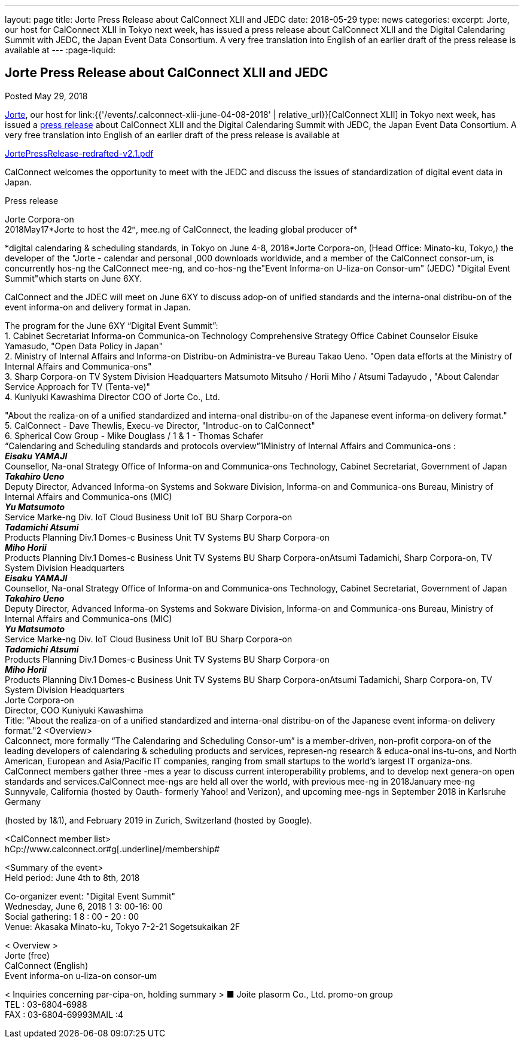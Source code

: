 ---
layout: page
title: Jorte Press Release about CalConnect XLII and JEDC
date: 2018-05-29
type: news
categories:
excerpt: Jorte, our host for CalConnect XLII in Tokyo next week, has issued a press release about CalConnect XLII and the Digital Calendaring Summit with JEDC, the Japan Event Data Consortium. A very free translation into English of an earlier draft of the press release is available at
---
:page-liquid:

== Jorte Press Release about CalConnect XLII and JEDC

Posted May 29, 2018

http://www.jorte.com/en[Jorte], our host for link:{{'/events/.calconnect-xlii-june-04-08-2018' | relative_url}}[CalConnect XLII] in Tokyo next week, has issued a https://news.biglobe.ne.jp/economy/0528/atp_180528_0139083724.html[press release] about CalConnect XLII and the Digital Calendaring Summit with JEDC, the Japan Event Data Consortium. A very free translation into English of an earlier draft of the press release is available at

https://www.calconnect.org/sites/default/files/media/JortePressRelease-redrafted-v2.1.pdf[JortePressRelease-redrafted-v2.1.pdf]



CalConnect welcomes the opportunity to meet with the JEDC and discuss the issues of standardization of digital event data in Japan.

Press release

Jorte Corpora-on +
2018May17*Jorte to host the 42ⁿ, mee.ng of CalConnect, the leading global
producer of*

*digital calendaring & scheduling standards, in Tokyo on June 4-8, 2018*Jorte Corpora-on, (Head Office: Minato-ku, Tokyo,) the developer of the
"Jorte - calendar and personal ,000 downloads worldwide, and a member of
the CalConnect consor-um, is concurrently hos-ng the CalConnect mee-ng,
and co-hos-ng the"Event Informa-on U-liza-on Consor-um" (JEDC) "Digital
Event Summit"which starts on June 6XY.

CalConnect and the JDEC will meet on June 6XY to discuss adop-on of
unified standards and the interna-onal distribu-on of the event
informa-on and delivery format in Japan.

The program for the June 6XY “Digital Event Summit”: +
1. Cabinet Secretariat Informa-on Communica-on Technology Comprehensive
Strategy Office Cabinet Counselor Eisuke Yamasudo, "Open Data Policy in
Japan" +
2. Ministry of Internal Affairs and Informa-on Distribu-on Administra-ve
Bureau Takao Ueno. "Open data efforts at the Ministry of Internal
Affairs and Communica-ons" +
3. Sharp Corpora-on TV System Division Headquarters Matsumoto Mitsuho /
Horii Miho / Atsumi Tadayudo , "About Calendar Service Approach for TV
(Tenta-ve)" +
4. Kuniyuki Kawashima Director COO of Jorte Co., Ltd.

"About the realiza-on of a unified standardized and interna-onal
distribu-on of the Japanese event informa-on delivery format." +
5. CalConnect - Dave Thewlis, Execu-ve Director, "Introduc-on to
CalConnect" +
6. Spherical Cow Group - Mike Douglass / 1 & 1 - Thomas Schafer +
“Calendaring and Scheduling standards and protocols overview”1Ministry of Internal Affairs and Communica-ons : +
*_Eisaku YAMAJI_* +
Counsellor, Na-onal Strategy Office of Informa-on and Communica-ons
Technology, Cabinet Secretariat, Government of Japan +
*_Takahiro Ueno_* +
Deputy Director, Advanced Informa-on Systems and Sokware Division,
Informa-on and Communica-ons Bureau, Ministry of Internal Affairs and
Communica-ons (MIC) +
*_Yu Matsumoto_* +
Service Marke-ng Div. IoT Cloud Business Unit IoT BU Sharp Corpora-on +
*_Tadamichi Atsumi_* +
Products Planning Div.1 Domes-c Business Unit TV Systems BU Sharp
Corpora-on +
*_Miho Horii_* +
Products Planning Div.1 Domes-c Business Unit TV Systems BU Sharp
Corpora-onAtsumi Tadamichi, Sharp Corpora-on, TV System Division
Headquarters +
*_Eisaku YAMAJI_* +
Counsellor, Na-onal Strategy Office of Informa-on and Communica-ons
Technology, Cabinet Secretariat, Government of Japan +
*_Takahiro Ueno_* +
Deputy Director, Advanced Informa-on Systems and Sokware Division,
Informa-on and Communica-ons Bureau, Ministry of Internal Affairs and
Communica-ons (MIC) +
*_Yu Matsumoto_* +
Service Marke-ng Div. IoT Cloud Business Unit IoT BU Sharp Corpora-on +
*_Tadamichi Atsumi_* +
Products Planning Div.1 Domes-c Business Unit TV Systems BU Sharp
Corpora-on +
*_Miho Horii_* +
Products Planning Div.1 Domes-c Business Unit TV Systems BU Sharp
Corpora-onAtsumi Tadamichi, Sharp Corpora-on, TV System Division
Headquarters +
Jorte Corpora-on +
Director, COO Kuniyuki Kawashima +
Title: "About the realiza-on of a unified standardized and interna-onal
distribu-on of the Japanese event informa-on delivery format."2 <Overview> +
Calconnect, more formally “The Calendaring and Scheduling Consor-um” is
a member-driven, non-profit corpora-on of the leading developers of
calendaring & scheduling products and services, represen-ng research &
educa-onal ins-tu-ons, and North American, European and Asia/Pacific IT
companies, ranging from small startups to the world’s largest IT
organiza-ons. CalConnect members gather three -mes a year to discuss
current interoperability problems, and to develop next genera-on open
standards and services.CalConnect mee-ngs are held all over the world, with previous mee-ng in
2018January mee-ng Sunnyvale, California (hosted by Oauth- formerly Yahoo! and Verizon), and upcoming mee-ngs in September 2018 in Karlsruhe Germany

(hosted by 1&1), and February 2019 in Zurich, Switzerland (hosted by
Google).

<CalConnect member list> +
[.underline]#hCp://www.calconnect.or#g[.underline]#/membership#

<Summary of the event> +
Held period: June 4th to 8th, 2018

Co-organizer event: "Digital Event Summit" +
Wednesday, June 6, 2018 1 3: 00-16: 00 +
Social gathering: 1 8 : 00 - 20 : 00 +
Venue: Akasaka Minato-ku, Tokyo 7-2-21 Sogetsukaikan 2F

< Overview > +
Jorte (free) +
CalConnect (English) +
Event informa-on u-liza-on consor-um

< Inquiries concerning par-cipa-on, holding summary > ■ Joite plasorm
Co., Ltd. promo-on group +
TEL : 03-6804-6988 +
FAX : 03-6804-69993MAIL :4
